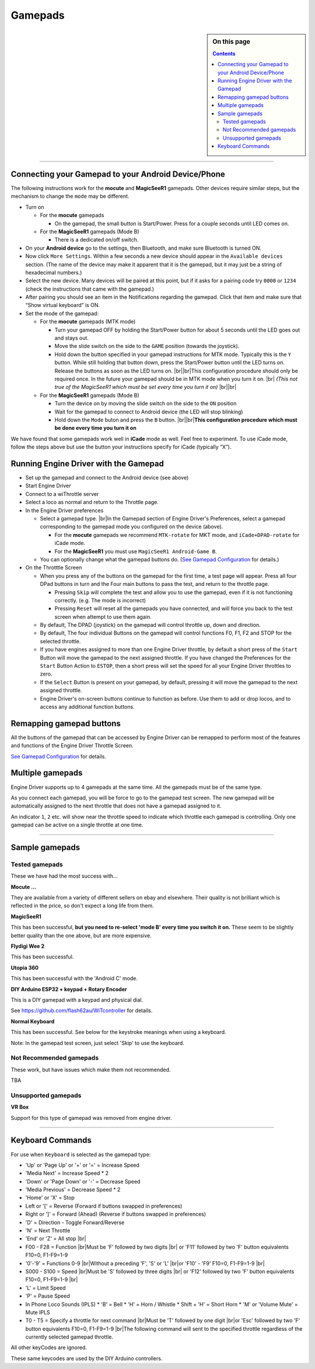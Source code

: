 *******************************************
Gamepads
*******************************************

.. meta::
   :description: JMRI Engine Driver Throttle
   :keywords: Engine Driver EngineDriver JMRI manual help gamepad

.. |br| raw:: html

   <br />

.. sidebar:: On this page
  
  .. contents::
     :depth: 3

----

Connecting your Gamepad to your Android Device/Phone
----------------------------------------------------

The following instructions work for the **mocute** and **MagicSeeR1** gamepads. 
Other devices require similar steps, but the mechanism to change the ``mode`` may be different. 

* Turn on
  
  * For the **mocute** gamepads
  
    * On the gamepad, the small button is Start/Power. Press for a couple seconds until LED comes on. 

  * For the **MagicSeeR1** gamepads (Mode B)

    * There is a dedicated on/off switch. 

* On your **Android device** go to the settings, then Bluetooth, and make sure Bluetooth is turned ON. 
* Now click ``More Settings``. Within a few seconds a new device should appear in the ``Available devices`` section. (The name of the device may make it apparent that it is the gamepad, but it may just be a string of hexadecimal numbers.) 
* Select the new device. Many devices will be paired at this point, but if it asks for a pairing code try ``0000`` or ``1234`` (check the instructions that came with the gamepad.) 
* After pairing you should see an item in the Notifications regarding the gamepad. Click that item and make sure that “Show virtual keyboard” is ON. 
* Set the mode of the gamepad:

  * For the **mocute** gamepads (MTK mode)
  
    * Turn your gamepad OFF by holding the Start/Power button for about 5 seconds until the LED goes out and stays out. 
    * Move the slide switch on the side to the ``GAME`` position (towards the joystick). 
    * Hold down the button specified in your gamepad instructions for MTK mode. Typically this is the ``Y`` button. While still holding that button down, press the Start/Power button until the LED turns on. Release the buttons as soon as the LED turns on. |br|\ |br|\ This configuration procedure should only be required once. In the future your gamepad should be in MTK mode when you turn it on. |br|\  *(This not true of the MagicSeeR1 which must be set every time you turn it on)* |br|\ |br|\
  
  * For the **MagicSeeR1** gamepads (Mode B)
  
    * Turn the device on by moving the slide switch on the side to the ``ON`` position
    * Wait for the gamepad to connect to Android device (the LED will stop blinking)
    * Hold down the ``Mode`` buton and press the ``B`` button. |br|\ |br|\ **This configuration procedure which must be done every time you turn it on**

We have found that some gamepads work well in **iCade** mode as well. Feel free to experiment. To use iCade mode, follow the steps above but use the button your instructions specify for iCade (typically “X”). 

Running Engine Driver with the Gamepad
--------------------------------------

* Set up the gamepad and connect to the Android device (see above)
* Start Engine Driver
* Connect to a wiThrottle server 
* Select a loco as normal and return to the Throttle page. 
* In the Engine Driver preferences
 
  * Select a gamepad type. |br|\ In the Gamepad section of Engine Driver's Preferences, select a gamepad corresponding to the gamepad mode you configured on the device (above).

    * For the **mocute** gamepads we recommend ``MTK-rotate`` for MKT mode, and ``iCade+DPAD-rotate`` for iCade mode. 
    * For the **MagicSeeR1** you must use ``MagicSeeR1 Android-Game B``.

  * You can optionally change what the gamepad buttons do. (`See Gamepad Configuration <../configuration/gamepads.html>`_ for details.)

* On the Throtttle Screen

  * When you press any of the buttons on the gamepad for the first time, a test page will appear.  Press all four DPad buttons in turn and the Four main buttons to pass the test, and return to the throttle page.

    * Pressing ``Skip`` will complete the test and allow you to use the gamepad, even if it is not functioning correctly.  (e.g. The mode is incorrect)
    * Pressing ``Reset`` will reset all the gamepads you have connected, and will force you back to the test screen when attempt to use them again.

  * By default, The DPAD (joystick) on the gamepad will control throttle up, down and direction. 
  * By default, The four individual Buttons on the gamepad will control functions F0, F1, F2 and STOP for the selected throttle. 
  * If you have engines assigned to more than one Engine Driver throttle, by default a short press of the ``Start`` Button will move the gamepad to the next assigned throttle. If you have changed the Preferences for the ``Start`` Button Action to ``ESTOP``, then a short press will set the speed for all your Engine Driver throttles to zero. 
  * If the ``Select`` Button is present on your gamepad, by default, pressing it will move the gamepad to the next assigned throttle.
  * Engine Driver's on-screen buttons continue to function as before. Use them to add or drop locos, and to access any additional function buttons. 

Remapping gamepad buttons
-------------------------

All the buttons of the gamepad that can be accessed by Engine Driver can be remapped to perform most of the features and functions of the Engine Driver Throttle Screen.

`See Gamepad Configuration <../configuration/gamepads.html>`_ for details.

Multiple gamepads
-----------------

Engine Driver supports up to 4 gamepads at the same time.  All the gamepads must be of the same type.

As you connect each gamepad, you will be force to go to the gamepad test screen.  The new gamepad will be automatically assigned to the next throttle that does not have a gamepad assigned to it.

An indicator ``1``, ``2`` etc. will show near the throttle speed to indicate which throttle each gamepad is controlling.  Only one gamepad can be active on a single throttle at one time.

----

Sample gamepads 
-----------------

Tested gamepads
^^^^^^^^^^^^^^^

These we have had the most success with…

**Mocute ...**

.. image:: ../_static/images/gamepads/bt_controller1.jpg
   :scale: 50 %

They are available from a variety of different sellers on ebay and elsewhere. 
Their quality is not brilliant which is reflected in the price, so don't expect a long life from them.

**MagicSeeR1**

.. image:: ../_static/images/gamepads/bt_controller2.jpg
   :scale: 50 %

This has been successful, **but you need to re-select 'mode B' every time you switch it on.**  
These seem to be slightly better quality than the one above, but are more expensive.

**Flydigi Wee 2**

This has been successful.

**Utopia 360**

This has been successful with the 'Android C' mode.

**DIY Arduino ESP32 + keypad + Rotary Encoder**

This is a DIY gamepad with a keypad and physical dial.

See https://github.com/flash62au/WiTcontroller for details.

**Normal Keyboard**

This has been successful.  See below for the keystroke meanings when using a keyboard.

Note: In the gamepad test screen, just select 'Skip' to use the keyboard.


Not Recommended gamepads
^^^^^^^^^^^^^^^^^^^^^^^^

These work, but have issues which make them not recommended. 

TBA

Unsupported gamepads
^^^^^^^^^^^^^^^^^^^^

**VR Box**

Support for this type of gamepad was removed from engine driver.

.. image:: ../_static/images/gamepads/vrbox.png
   :scale: 70 %


----

Keyboard Commands
-----------------

For use when ``Keyboard`` is selected as the gamepad type:

* 'Up' or 'Page Up' or '+' or '=' = Increase Speed
* 'Media Next' = Increase Speed * 2
* 'Down' or 'Page Down' or '-' = Decrease Speed
* 'Media Previous' = Decrease Speed * 2
* 'Home' or 'X' = Stop
* Left or '[' = Reverse (Forward if buttons swapped in preferences)
* Right or ']' = Forward (Ahead) (Reverse if buttons swapped in preferences)
* 'D' = Direction - Toggle Forward/Reverse
* 'N' = Next Throttle
* 'End' or 'Z' = All stop |br|\
* F00 - F28 = Function |br|\ Must be 'F' followed by two digits |br|\  or 'F11' followed by two 'F' button equivalents F10=0, F1-F9=1-9
* '0'-'9' = Functions 0-9 |br|\ Without a preceding 'F', 'S' or 'L' |br|\ or 'F10' - 'F9'  F10=0, F1-F9=1-9 |br|\
* S000 - S100 = Speed |br|\ Must be 'S' followed by three digits |br|\  or 'F12' followed by two 'F' button equivalents F10=0, F1-F9=1-9 |br|\
* 'L' = Limit Speed
* 'P' = Pause Speed
* In Phone Loco Sounds (IPLS)  
  * 'B' = Bell 
  * 'H' = Horn / Whistle 
  * Shift + 'H' = Short Horn 
  * 'M' or 'Volume Mute' = Mute IPLS
* T0 - T5 = Specify a throttle for next command |br|\ Must be 'T' followed by one digit |br|\ or 'Esc' followed by two 'F' button equivalents F10=0, F1-F9=1-9 |br|\ The following command will sent to the specified throttle regardless of the currently selected gamepad throttle.

All other keyCodes are ignored.

These same keycodes are used by the DIY Arduino controllers.